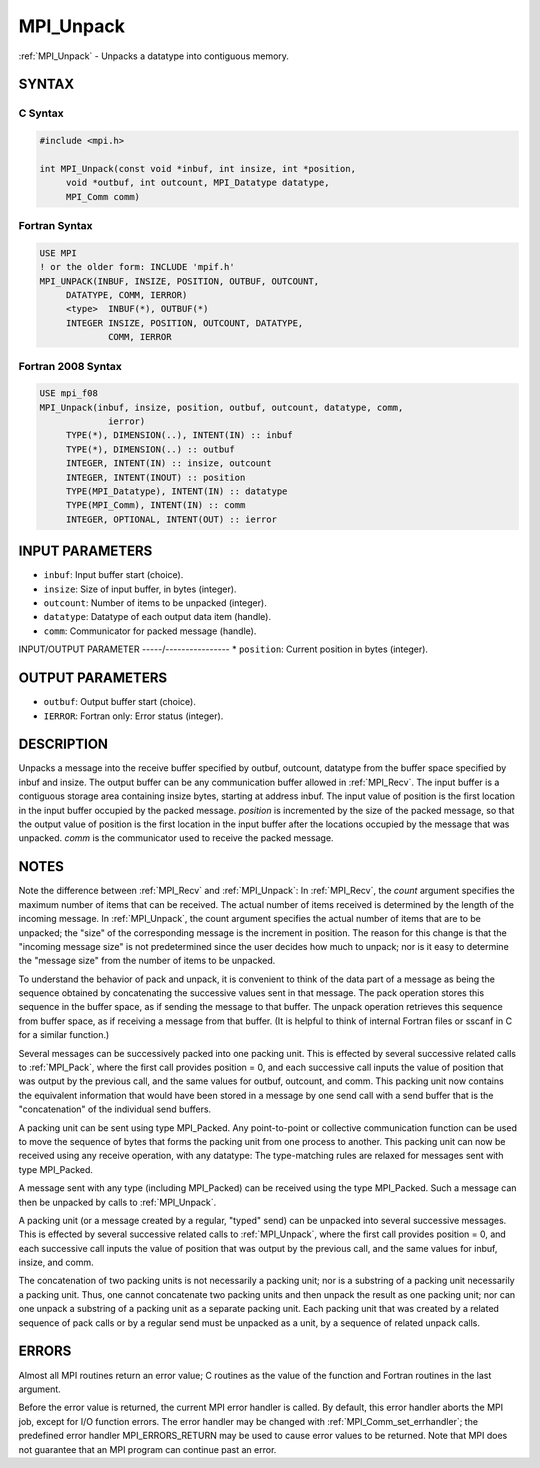 .. _mpi_unpack:


MPI_Unpack
==========

.. include_body

:ref:`MPI_Unpack` - Unpacks a datatype into contiguous memory.


SYNTAX
------


C Syntax
^^^^^^^^

.. code-block:: c

   #include <mpi.h>

   int MPI_Unpack(const void *inbuf, int insize, int *position,
   	void *outbuf, int outcount, MPI_Datatype datatype,
   	MPI_Comm comm)


Fortran Syntax
^^^^^^^^^^^^^^

.. code-block:: fortran

   USE MPI
   ! or the older form: INCLUDE 'mpif.h'
   MPI_UNPACK(INBUF, INSIZE, POSITION, OUTBUF, OUTCOUNT,
   	DATATYPE, COMM, IERROR)
   	<type>	INBUF(*), OUTBUF(*)
   	INTEGER	INSIZE, POSITION, OUTCOUNT, DATATYPE,
   		COMM, IERROR


Fortran 2008 Syntax
^^^^^^^^^^^^^^^^^^^

.. code-block:: fortran

   USE mpi_f08
   MPI_Unpack(inbuf, insize, position, outbuf, outcount, datatype, comm,
   		ierror)
   	TYPE(*), DIMENSION(..), INTENT(IN) :: inbuf
   	TYPE(*), DIMENSION(..) :: outbuf
   	INTEGER, INTENT(IN) :: insize, outcount
   	INTEGER, INTENT(INOUT) :: position
   	TYPE(MPI_Datatype), INTENT(IN) :: datatype
   	TYPE(MPI_Comm), INTENT(IN) :: comm
   	INTEGER, OPTIONAL, INTENT(OUT) :: ierror


INPUT PARAMETERS
----------------
* ``inbuf``: Input buffer start (choice).
* ``insize``: Size of input buffer, in bytes (integer).
* ``outcount``: Number of items to be unpacked (integer).
* ``datatype``: Datatype of each output data item (handle).
* ``comm``: Communicator for packed message (handle).

INPUT/OUTPUT PARAMETER
-----/----------------
* ``position``: Current position in bytes (integer).

OUTPUT PARAMETERS
-----------------
* ``outbuf``: Output buffer start (choice).
* ``IERROR``: Fortran only: Error status (integer).

DESCRIPTION
-----------

Unpacks a message into the receive buffer specified by outbuf, outcount,
datatype from the buffer space specified by inbuf and insize. The output
buffer can be any communication buffer allowed in :ref:`MPI_Recv`. The input
buffer is a contiguous storage area containing insize bytes, starting at
address inbuf. The input value of position is the first location in the
input buffer occupied by the packed message. *position* is incremented
by the size of the packed message, so that the output value of position
is the first location in the input buffer after the locations occupied
by the message that was unpacked. *comm* is the communicator used to
receive the packed message.


NOTES
-----

Note the difference between :ref:`MPI_Recv` and :ref:`MPI_Unpack`: In :ref:`MPI_Recv`, the
*count* argument specifies the maximum number of items that can be
received. The actual number of items received is determined by the
length of the incoming message. In :ref:`MPI_Unpack`, the count argument
specifies the actual number of items that are to be unpacked; the "size"
of the corresponding message is the increment in position. The reason
for this change is that the "incoming message size" is not predetermined
since the user decides how much to unpack; nor is it easy to determine
the "message size" from the number of items to be unpacked.

To understand the behavior of pack and unpack, it is convenient to think
of the data part of a message as being the sequence obtained by
concatenating the successive values sent in that message. The pack
operation stores this sequence in the buffer space, as if sending the
message to that buffer. The unpack operation retrieves this sequence
from buffer space, as if receiving a message from that buffer. (It is
helpful to think of internal Fortran files or sscanf in C for a similar
function.)

Several messages can be successively packed into one packing unit. This
is effected by several successive related calls to :ref:`MPI_Pack`, where the
first call provides position = 0, and each successive call inputs the
value of position that was output by the previous call, and the same
values for outbuf, outcount, and comm. This packing unit now contains
the equivalent information that would have been stored in a message by
one send call with a send buffer that is the "concatenation" of the
individual send buffers.

A packing unit can be sent using type MPI_Packed. Any point-to-point or
collective communication function can be used to move the sequence of
bytes that forms the packing unit from one process to another. This
packing unit can now be received using any receive operation, with any
datatype: The type-matching rules are relaxed for messages sent with
type MPI_Packed.

A message sent with any type (including MPI_Packed) can be received
using the type MPI_Packed. Such a message can then be unpacked by calls
to :ref:`MPI_Unpack`.

A packing unit (or a message created by a regular, "typed" send) can be
unpacked into several successive messages. This is effected by several
successive related calls to :ref:`MPI_Unpack`, where the first call provides
position = 0, and each successive call inputs the value of position that
was output by the previous call, and the same values for inbuf, insize,
and comm.

The concatenation of two packing units is not necessarily a packing
unit; nor is a substring of a packing unit necessarily a packing unit.
Thus, one cannot concatenate two packing units and then unpack the
result as one packing unit; nor can one unpack a substring of a packing
unit as a separate packing unit. Each packing unit that was created by a
related sequence of pack calls or by a regular send must be unpacked as
a unit, by a sequence of related unpack calls.


ERRORS
------

Almost all MPI routines return an error value; C routines as the value
of the function and Fortran routines in the last argument.

Before the error value is returned, the current MPI error handler is
called. By default, this error handler aborts the MPI job, except for
I/O function errors. The error handler may be changed with
:ref:`MPI_Comm_set_errhandler`; the predefined error handler MPI_ERRORS_RETURN
may be used to cause error values to be returned. Note that MPI does not
guarantee that an MPI program can continue past an error.


.. seealso::
   | :ref:`MPI_Pack`
   | :ref:`MPI_Pack_size`
